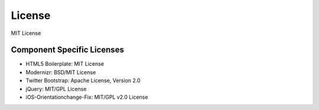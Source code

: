 License
=========
MIT License

Component Specific Licenses
----------------------------
* HTML5 Boilerplate: MIT License
* Modernizr: BSD/MIT License
* Twitter Bootstrap: Apache License, Version 2.0
* jQuery: MIT/GPL License
* iOS-Orientationchange-Fix: MIT/GPL v2.0 License